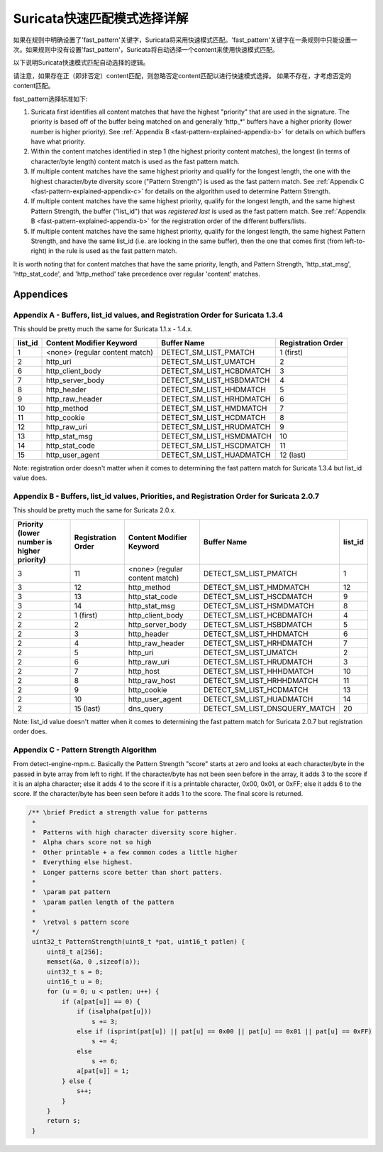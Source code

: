 Suricata快速匹配模式选择详解
=============================================

如果在规则中明确设置了'fast_pattern'关键字，Suricata将采用快速模式匹配。'fast_pattern'关键字在一条规则中只能设置一次。如果规则中没有设置'fast_pattern'，Suricata将自动选择一个content来使用快速模式匹配。

以下说明Suricata快速模式匹配自动选择的逻辑。

请注意，如果存在正（即非否定）content匹配，则忽略否定content匹配以进行快速模式选择。 如果不存在，才考虑否定的content匹配。

fast_pattern选择标准如下:

#. Suricata first identifies all content matches that have the highest
   "priority" that are used in the signature.  The priority is based
   off of the buffer being matched on and generally 'http_*' buffers
   have a higher priority (lower number is higher priority).  See
   :ref:`Appendix B <fast-pattern-explained-appendix-b>` for details
   on which buffers have what priority.
#. Within the content matches identified in step 1 (the highest
   priority content matches), the longest (in terms of character/byte
   length) content match is used as the fast pattern match.
#. If multiple content matches have the same highest priority and
   qualify for the longest length, the one with the highest
   character/byte diversity score ("Pattern Strength") is used as the
   fast pattern match.  See :ref:`Appendix C
   <fast-pattern-explained-appendix-c>` for details on the algorithm
   used to determine Pattern Strength.
#. If multiple content matches have the same highest priority, qualify
   for the longest length, and the same highest Pattern Strength, the
   buffer ("list_id") that was *registered last* is used as the fast
   pattern match.  See :ref:`Appendix B
   <fast-pattern-explained-appendix-b>` for the registration order of
   the different buffers/lists.
#. If multiple content matches have the same highest priority, qualify
   for the longest length, the same highest Pattern Strength, and have
   the same list_id (i.e. are looking in the same buffer), then the
   one that comes first (from left-to-right) in the rule is used as
   the fast pattern match.

It is worth noting that for content matches that have the same
priority, length, and Pattern Strength, 'http_stat_msg',
'http_stat_code', and 'http_method' take precedence over regular
'content' matches.

Appendices
----------

.. _fast-pattern-explained-appendix-a:

Appendix A - Buffers, list_id values, and Registration Order for Suricata 1.3.4
~~~~~~~~~~~~~~~~~~~~~~~~~~~~~~~~~~~~~~~~~~~~~~~~~~~~~~~~~~~~~~~~~~~~~~~~~~~~~~~

This should be pretty much the same for Suricata 1.1.x - 1.4.x.

======= ============================== ======================== ==================
list_id Content Modifier Keyword       Buffer Name              Registration Order
======= ============================== ======================== ==================
1       <none> (regular content match) DETECT_SM_LIST_PMATCH    1 (first)
2       http_uri                       DETECT_SM_LIST_UMATCH    2
6       http_client_body               DETECT_SM_LIST_HCBDMATCH 3
7       http_server_body               DETECT_SM_LIST_HSBDMATCH 4
8       http_header                    DETECT_SM_LIST_HHDMATCH  5
9       http_raw_header                DETECT_SM_LIST_HRHDMATCH 6
10      http_method                    DETECT_SM_LIST_HMDMATCH  7
11      http_cookie                    DETECT_SM_LIST_HCDMATCH  8
12      http_raw_uri                   DETECT_SM_LIST_HRUDMATCH 9
13      http_stat_msg                  DETECT_SM_LIST_HSMDMATCH 10
14      http_stat_code                 DETECT_SM_LIST_HSCDMATCH 11
15      http_user_agent                DETECT_SM_LIST_HUADMATCH 12 (last)
======= ============================== ======================== ==================

Note: registration order doesn't matter when it comes to determining the fast pattern match for Suricata 1.3.4 but list_id value does.

.. _fast-pattern-explained-appendix-b:

Appendix B - Buffers, list_id values, Priorities, and Registration Order for Suricata 2.0.7
~~~~~~~~~~~~~~~~~~~~~~~~~~~~~~~~~~~~~~~~~~~~~~~~~~~~~~~~~~~~~~~~~~~~~~~~~~~~~~~~~~~~~~~~~~~

This should be pretty much the same for Suricata 2.0.x.

========================================== ================== ============================== ============================= =======
Priority (lower number is higher priority) Registration Order Content Modifier Keyword       Buffer Name                   list_id
========================================== ================== ============================== ============================= =======
3                                          11                 <none> (regular content match) DETECT_SM_LIST_PMATCH         1
3                                          12                 http_method                    DETECT_SM_LIST_HMDMATCH       12
3                                          13                 http_stat_code                 DETECT_SM_LIST_HSCDMATCH      9
3                                          14                 http_stat_msg                  DETECT_SM_LIST_HSMDMATCH      8
2                                          1 (first)          http_client_body               DETECT_SM_LIST_HCBDMATCH      4
2                                          2                  http_server_body               DETECT_SM_LIST_HSBDMATCH      5
2                                          3                  http_header                    DETECT_SM_LIST_HHDMATCH       6
2                                          4                  http_raw_header                DETECT_SM_LIST_HRHDMATCH      7
2                                          5                  http_uri                       DETECT_SM_LIST_UMATCH         2
2                                          6                  http_raw_uri                   DETECT_SM_LIST_HRUDMATCH      3
2                                          7                  http_host                      DETECT_SM_LIST_HHHDMATCH      10
2                                          8                  http_raw_host                  DETECT_SM_LIST_HRHHDMATCH     11
2                                          9                  http_cookie                    DETECT_SM_LIST_HCDMATCH       13
2                                          10                 http_user_agent                DETECT_SM_LIST_HUADMATCH      14
2                                          15 (last)          dns_query                      DETECT_SM_LIST_DNSQUERY_MATCH 20
========================================== ================== ============================== ============================= =======

Note: list_id value doesn't matter when it comes to determining the
fast pattern match for Suricata 2.0.7 but registration order does.

.. _fast-pattern-explained-appendix-c:

Appendix C - Pattern Strength Algorithm
~~~~~~~~~~~~~~~~~~~~~~~~~~~~~~~~~~~~~~~

From detect-engine-mpm.c. Basically the Pattern Strength "score"
starts at zero and looks at each character/byte in the passed in byte
array from left to right. If the character/byte has not been seen
before in the array, it adds 3 to the score if it is an alpha
character; else it adds 4 to the score if it is a printable character,
0x00, 0x01, or 0xFF; else it adds 6 to the score. If the
character/byte has been seen before it adds 1 to the score. The final
score is returned.

.. code-block:: c

   /** \brief Predict a strength value for patterns
    *
    *  Patterns with high character diversity score higher.
    *  Alpha chars score not so high
    *  Other printable + a few common codes a little higher
    *  Everything else highest.
    *  Longer patterns score better than short patters.
    *
    *  \param pat pattern
    *  \param patlen length of the pattern
    *
    *  \retval s pattern score
    */
    uint32_t PatternStrength(uint8_t *pat, uint16_t patlen) {
	uint8_t a[256];
	memset(&a, 0 ,sizeof(a));
	uint32_t s = 0;
	uint16_t u = 0;
	for (u = 0; u < patlen; u++) {
	    if (a[pat[u]] == 0) {
		if (isalpha(pat[u]))
		    s += 3;
		else if (isprint(pat[u]) || pat[u] == 0x00 || pat[u] == 0x01 || pat[u] == 0xFF)
		    s += 4;
		else
		    s += 6;
		a[pat[u]] = 1;
	    } else {
		s++;
	    }
	}
	return s;
    }
